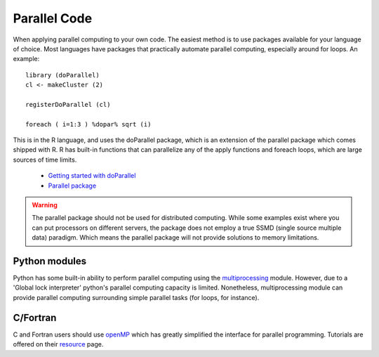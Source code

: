 
Parallel Code
=======================

When applying parallel computing to your own code.  The easiest method is to
use packages available for your language of choice.  Most languages have
packages that practically automate parallel computing, especially around for
loops.  An example::

    library (doParallel)
    cl <- makeCluster (2)

    registerDoParallel (cl)

    foreach ( i=1:3 ) %dopar% sqrt (i)

This is in the R language, and uses the doParallel package, which is an
extension of the parallel package which comes shipped with R.  R has built-in
functions that can parallelize any of the apply functions and foreach loops,
which are large sources of time limits.

    - `Getting started with doParallel
      <https://cran.r-project.org/web/packages/doParallel/vignettes/gettingstartedParallel.pdf>`_
    - `Parallel package
      <http://stat.ethz.ch/R-manual/R-devel/library/parallel/doc/parallel.pdf>`_

.. warning:: The parallel package should not be used for distributed computing.
    While some examples exist where you can put processors on different
    servers, the package does not employ a true SSMD (single source multiple
    data) paradigm.  Which means the parallel package will not provide
    solutions to memory limitations.

Python modules
^^^^^^^^^^^^^^

Python has some built-in ability to perform parallel computing using the
`multiprocessing <https://docs.python.org/3/library/multiprocessing.html>`_
module.  However, due to a 'Global lock interpreter' python's parallel
computing capacity is limited.  Nonetheless, multiprocessing module can provide
parallel computing surrounding simple parallel tasks (for loops, for instance).

C/Fortran
^^^^^^^^^^

C and Fortran users should use `openMP <http://openmp.org/wp/>`_ which has
greatly simplified the interface for parallel programming.  Tutorials are
offered on their `resource <http://openmp.org/wp/resources/#Tutorials>`_ page.
